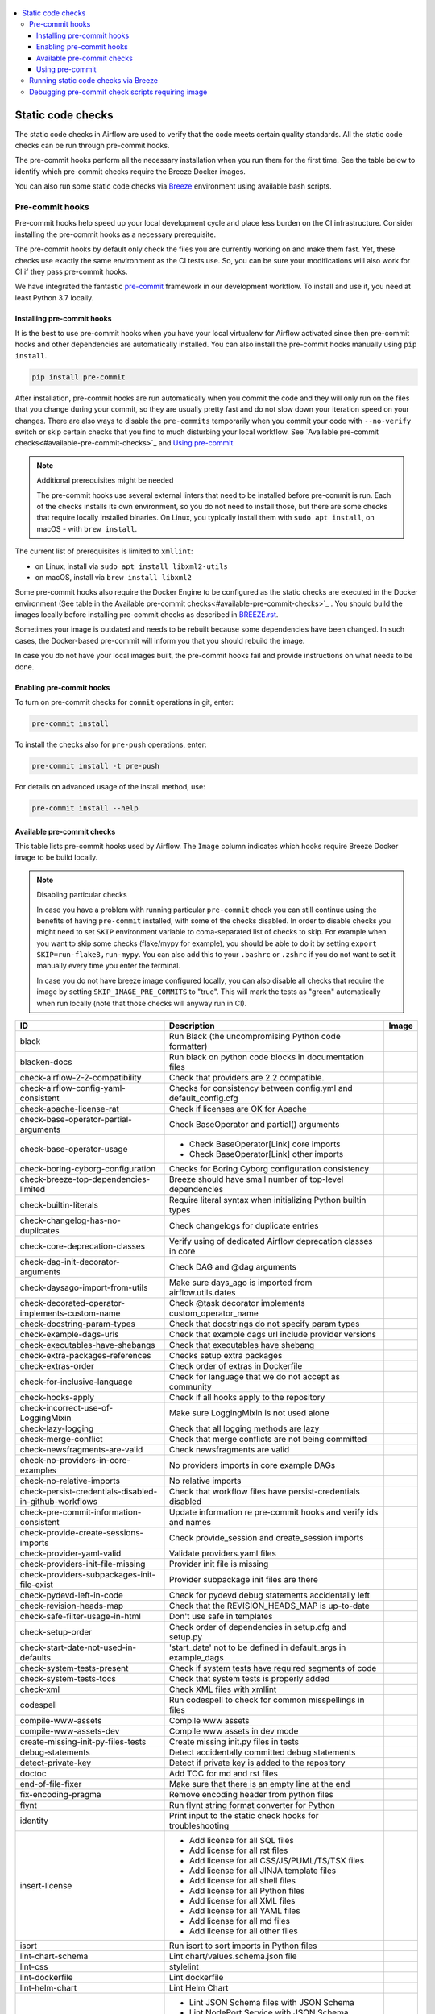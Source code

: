  .. Licensed to the Apache Software Foundation (ASF) under one
    or more contributor license agreements.  See the NOTICE file
    distributed with this work for additional information
    regarding copyright ownership.  The ASF licenses this file
    to you under the Apache License, Version 2.0 (the
    "License"); you may not use this file except in compliance
    with the License.  You may obtain a copy of the License at

 ..   http://www.apache.org/licenses/LICENSE-2.0

 .. Unless required by applicable law or agreed to in writing,
    software distributed under the License is distributed on an
    "AS IS" BASIS, WITHOUT WARRANTIES OR CONDITIONS OF ANY
    KIND, either express or implied.  See the License for the
    specific language governing permissions and limitations
    under the License.

.. contents:: :local:

Static code checks
==================

The static code checks in Airflow are used to verify that the code meets certain quality standards.
All the static code checks can be run through pre-commit hooks.

The pre-commit hooks perform all the necessary installation when you run them
for the first time. See the table below to identify which pre-commit checks require the Breeze Docker images.

You can also run some static code checks via `Breeze <BREEZE.rst#aout-airflow-breeze>`_ environment
using available bash scripts.

Pre-commit hooks
----------------

Pre-commit hooks help speed up your local development cycle and place less burden on the CI infrastructure.
Consider installing the pre-commit hooks as a necessary prerequisite.

The pre-commit hooks by default only check the files you are currently working on and make
them fast. Yet, these checks use exactly the same environment as the CI tests
use. So, you can be sure your modifications will also work for CI if they pass
pre-commit hooks.

We have integrated the fantastic `pre-commit <https://pre-commit.com>`__ framework
in our development workflow. To install and use it, you need at least Python 3.7 locally.

Installing pre-commit hooks
...........................

It is the best to use pre-commit hooks when you have your local virtualenv for
Airflow activated since then pre-commit hooks and other dependencies are
automatically installed. You can also install the pre-commit hooks manually
using ``pip install``.

.. code-block:: bash

    pip install pre-commit

After installation, pre-commit hooks are run automatically when you commit the code and they will
only run on the files that you change during your commit, so they are usually pretty fast and do
not slow down your iteration speed on your changes. There are also ways to disable the ``pre-commits``
temporarily when you commit your code with ``--no-verify`` switch or skip certain checks that you find
to much disturbing your local workflow. See `Available pre-commit checks<#available-pre-commit-checks>`_
and `Using pre-commit <#using-pre-commit>`_

.. note:: Additional prerequisites might be needed

    The pre-commit hooks use several external linters that need to be installed before pre-commit is run.
    Each of the checks installs its own environment, so you do not need to install those, but there are some
    checks that require locally installed binaries. On Linux, you typically install
    them with ``sudo apt install``, on macOS - with ``brew install``.

The current list of prerequisites is limited to ``xmllint``:

- on Linux, install via ``sudo apt install libxml2-utils``
- on macOS, install via ``brew install libxml2``

Some pre-commit hooks also require the Docker Engine to be configured as the static
checks are executed in the Docker environment (See table in the
Available pre-commit checks<#available-pre-commit-checks>`_ . You should build the images
locally before installing pre-commit checks as described in `BREEZE.rst <BREEZE.rst>`__.

Sometimes your image is outdated and needs to be rebuilt because some dependencies have been changed.
In such cases, the Docker-based pre-commit will inform you that you should rebuild the image.

In case you do not have your local images built, the pre-commit hooks fail and provide
instructions on what needs to be done.

Enabling pre-commit hooks
.........................

To turn on pre-commit checks for ``commit`` operations in git, enter:

.. code-block:: bash

    pre-commit install


To install the checks also for ``pre-push`` operations, enter:

.. code-block:: bash

    pre-commit install -t pre-push


For details on advanced usage of the install method, use:

.. code-block:: bash

   pre-commit install --help

Available pre-commit checks
...........................

This table lists pre-commit hooks used by Airflow. The ``Image`` column indicates which hooks
require Breeze Docker image to be build locally.

.. note:: Disabling particular checks

  In case you have a problem with running particular ``pre-commit`` check you can still continue using the
  benefits of having ``pre-commit`` installed, with some of the checks disabled. In order to disable
  checks you might need to set ``SKIP`` environment variable to coma-separated list of checks to skip. For example
  when you want to skip some checks (flake/mypy for example), you should be able to do it by setting
  ``export SKIP=run-flake8,run-mypy``. You can also add this to your ``.bashrc`` or ``.zshrc`` if you
  do not want to set it manually every time you enter the terminal.

  In case you do not have breeze image configured locally, you can also disable all checks that require
  the image by setting ``SKIP_IMAGE_PRE_COMMITS`` to "true". This will mark the tests as "green" automatically
  when run locally (note that those checks will anyway run in CI).

  .. BEGIN AUTO-GENERATED STATIC CHECK LIST

+--------------------------------------------------------+------------------------------------------------------------------+---------+
| ID                                                     | Description                                                      | Image   |
+========================================================+==================================================================+=========+
| black                                                  | Run Black (the uncompromising Python code formatter)             |         |
+--------------------------------------------------------+------------------------------------------------------------------+---------+
| blacken-docs                                           | Run black on python code blocks in documentation files           |         |
+--------------------------------------------------------+------------------------------------------------------------------+---------+
| check-airflow-2-2-compatibility                        | Check that providers are 2.2 compatible.                         |         |
+--------------------------------------------------------+------------------------------------------------------------------+---------+
| check-airflow-config-yaml-consistent                   | Checks for consistency between config.yml and default_config.cfg |         |
+--------------------------------------------------------+------------------------------------------------------------------+---------+
| check-apache-license-rat                               | Check if licenses are OK for Apache                              |         |
+--------------------------------------------------------+------------------------------------------------------------------+---------+
| check-base-operator-partial-arguments                  | Check BaseOperator and partial() arguments                       |         |
+--------------------------------------------------------+------------------------------------------------------------------+---------+
| check-base-operator-usage                              | * Check BaseOperator[Link] core imports                          |         |
|                                                        | * Check BaseOperator[Link] other imports                         |         |
+--------------------------------------------------------+------------------------------------------------------------------+---------+
| check-boring-cyborg-configuration                      | Checks for Boring Cyborg configuration consistency               |         |
+--------------------------------------------------------+------------------------------------------------------------------+---------+
| check-breeze-top-dependencies-limited                  | Breeze should have small number of top-level dependencies        |         |
+--------------------------------------------------------+------------------------------------------------------------------+---------+
| check-builtin-literals                                 | Require literal syntax when initializing Python builtin types    |         |
+--------------------------------------------------------+------------------------------------------------------------------+---------+
| check-changelog-has-no-duplicates                      | Check changelogs for duplicate entries                           |         |
+--------------------------------------------------------+------------------------------------------------------------------+---------+
| check-core-deprecation-classes                         | Verify using of dedicated Airflow deprecation classes in core    |         |
+--------------------------------------------------------+------------------------------------------------------------------+---------+
| check-dag-init-decorator-arguments                     | Check DAG and @dag arguments                                     |         |
+--------------------------------------------------------+------------------------------------------------------------------+---------+
| check-daysago-import-from-utils                        | Make sure days_ago is imported from airflow.utils.dates          |         |
+--------------------------------------------------------+------------------------------------------------------------------+---------+
| check-decorated-operator-implements-custom-name        | Check @task decorator implements custom_operator_name            |         |
+--------------------------------------------------------+------------------------------------------------------------------+---------+
| check-docstring-param-types                            | Check that docstrings do not specify param types                 |         |
+--------------------------------------------------------+------------------------------------------------------------------+---------+
| check-example-dags-urls                                | Check that example dags url include provider versions            |         |
+--------------------------------------------------------+------------------------------------------------------------------+---------+
| check-executables-have-shebangs                        | Check that executables have shebang                              |         |
+--------------------------------------------------------+------------------------------------------------------------------+---------+
| check-extra-packages-references                        | Checks setup extra packages                                      |         |
+--------------------------------------------------------+------------------------------------------------------------------+---------+
| check-extras-order                                     | Check order of extras in Dockerfile                              |         |
+--------------------------------------------------------+------------------------------------------------------------------+---------+
| check-for-inclusive-language                           | Check for language that we do not accept as community            |         |
+--------------------------------------------------------+------------------------------------------------------------------+---------+
| check-hooks-apply                                      | Check if all hooks apply to the repository                       |         |
+--------------------------------------------------------+------------------------------------------------------------------+---------+
| check-incorrect-use-of-LoggingMixin                    | Make sure LoggingMixin is not used alone                         |         |
+--------------------------------------------------------+------------------------------------------------------------------+---------+
| check-lazy-logging                                     | Check that all logging methods are lazy                          |         |
+--------------------------------------------------------+------------------------------------------------------------------+---------+
| check-merge-conflict                                   | Check that merge conflicts are not being committed               |         |
+--------------------------------------------------------+------------------------------------------------------------------+---------+
| check-newsfragments-are-valid                          | Check newsfragments are valid                                    |         |
+--------------------------------------------------------+------------------------------------------------------------------+---------+
| check-no-providers-in-core-examples                    | No providers imports in core example DAGs                        |         |
+--------------------------------------------------------+------------------------------------------------------------------+---------+
| check-no-relative-imports                              | No relative imports                                              |         |
+--------------------------------------------------------+------------------------------------------------------------------+---------+
| check-persist-credentials-disabled-in-github-workflows | Check that workflow files have persist-credentials disabled      |         |
+--------------------------------------------------------+------------------------------------------------------------------+---------+
| check-pre-commit-information-consistent                | Update information re pre-commit hooks and verify ids and names  |         |
+--------------------------------------------------------+------------------------------------------------------------------+---------+
| check-provide-create-sessions-imports                  | Check provide_session and create_session imports                 |         |
+--------------------------------------------------------+------------------------------------------------------------------+---------+
| check-provider-yaml-valid                              | Validate providers.yaml files                                    |         |
+--------------------------------------------------------+------------------------------------------------------------------+---------+
| check-providers-init-file-missing                      | Provider init file is missing                                    |         |
+--------------------------------------------------------+------------------------------------------------------------------+---------+
| check-providers-subpackages-init-file-exist            | Provider subpackage init files are there                         |         |
+--------------------------------------------------------+------------------------------------------------------------------+---------+
| check-pydevd-left-in-code                              | Check for pydevd debug statements accidentally left              |         |
+--------------------------------------------------------+------------------------------------------------------------------+---------+
| check-revision-heads-map                               | Check that the REVISION_HEADS_MAP is up-to-date                  |         |
+--------------------------------------------------------+------------------------------------------------------------------+---------+
| check-safe-filter-usage-in-html                        | Don't use safe in templates                                      |         |
+--------------------------------------------------------+------------------------------------------------------------------+---------+
| check-setup-order                                      | Check order of dependencies in setup.cfg and setup.py            |         |
+--------------------------------------------------------+------------------------------------------------------------------+---------+
| check-start-date-not-used-in-defaults                  | 'start_date' not to be defined in default_args in example_dags   |         |
+--------------------------------------------------------+------------------------------------------------------------------+---------+
| check-system-tests-present                             | Check if system tests have required segments of code             |         |
+--------------------------------------------------------+------------------------------------------------------------------+---------+
| check-system-tests-tocs                                | Check that system tests is properly added                        |         |
+--------------------------------------------------------+------------------------------------------------------------------+---------+
| check-xml                                              | Check XML files with xmllint                                     |         |
+--------------------------------------------------------+------------------------------------------------------------------+---------+
| codespell                                              | Run codespell to check for common misspellings in files          |         |
+--------------------------------------------------------+------------------------------------------------------------------+---------+
| compile-www-assets                                     | Compile www assets                                               |         |
+--------------------------------------------------------+------------------------------------------------------------------+---------+
| compile-www-assets-dev                                 | Compile www assets in dev mode                                   |         |
+--------------------------------------------------------+------------------------------------------------------------------+---------+
| create-missing-init-py-files-tests                     | Create missing init.py files in tests                            |         |
+--------------------------------------------------------+------------------------------------------------------------------+---------+
| debug-statements                                       | Detect accidentally committed debug statements                   |         |
+--------------------------------------------------------+------------------------------------------------------------------+---------+
| detect-private-key                                     | Detect if private key is added to the repository                 |         |
+--------------------------------------------------------+------------------------------------------------------------------+---------+
| doctoc                                                 | Add TOC for md and rst files                                     |         |
+--------------------------------------------------------+------------------------------------------------------------------+---------+
| end-of-file-fixer                                      | Make sure that there is an empty line at the end                 |         |
+--------------------------------------------------------+------------------------------------------------------------------+---------+
| fix-encoding-pragma                                    | Remove encoding header from python files                         |         |
+--------------------------------------------------------+------------------------------------------------------------------+---------+
| flynt                                                  | Run flynt string format converter for Python                     |         |
+--------------------------------------------------------+------------------------------------------------------------------+---------+
| identity                                               | Print input to the static check hooks for troubleshooting        |         |
+--------------------------------------------------------+------------------------------------------------------------------+---------+
| insert-license                                         | * Add license for all SQL files                                  |         |
|                                                        | * Add license for all rst files                                  |         |
|                                                        | * Add license for all CSS/JS/PUML/TS/TSX files                   |         |
|                                                        | * Add license for all JINJA template files                       |         |
|                                                        | * Add license for all shell files                                |         |
|                                                        | * Add license for all Python files                               |         |
|                                                        | * Add license for all XML files                                  |         |
|                                                        | * Add license for all YAML files                                 |         |
|                                                        | * Add license for all md files                                   |         |
|                                                        | * Add license for all other files                                |         |
+--------------------------------------------------------+------------------------------------------------------------------+---------+
| isort                                                  | Run isort to sort imports in Python files                        |         |
+--------------------------------------------------------+------------------------------------------------------------------+---------+
| lint-chart-schema                                      | Lint chart/values.schema.json file                               |         |
+--------------------------------------------------------+------------------------------------------------------------------+---------+
| lint-css                                               | stylelint                                                        |         |
+--------------------------------------------------------+------------------------------------------------------------------+---------+
| lint-dockerfile                                        | Lint dockerfile                                                  |         |
+--------------------------------------------------------+------------------------------------------------------------------+---------+
| lint-helm-chart                                        | Lint Helm Chart                                                  |         |
+--------------------------------------------------------+------------------------------------------------------------------+---------+
| lint-json-schema                                       | * Lint JSON Schema files with JSON Schema                        |         |
|                                                        | * Lint NodePort Service with JSON Schema                         |         |
|                                                        | * Lint Docker compose files with JSON Schema                     |         |
|                                                        | * Lint chart/values.schema.json file with JSON Schema            |         |
|                                                        | * Lint chart/values.yaml file with JSON Schema                   |         |
|                                                        | * Lint airflow/config_templates/config.yml file with JSON Schema |         |
+--------------------------------------------------------+------------------------------------------------------------------+---------+
| lint-markdown                                          | Run markdownlint                                                 |         |
+--------------------------------------------------------+------------------------------------------------------------------+---------+
| lint-openapi                                           | * Lint OpenAPI using spectral                                    |         |
|                                                        | * Lint OpenAPI using openapi-spec-validator                      |         |
+--------------------------------------------------------+------------------------------------------------------------------+---------+
| mixed-line-ending                                      | Detect if mixed line ending is used (\r vs. \r\n)                |         |
+--------------------------------------------------------+------------------------------------------------------------------+---------+
| pretty-format-json                                     | Format json files                                                |         |
+--------------------------------------------------------+------------------------------------------------------------------+---------+
| pydocstyle                                             | Run pydocstyle                                                   |         |
+--------------------------------------------------------+------------------------------------------------------------------+---------+
| python-no-log-warn                                     | Check if there are no deprecate log warn                         |         |
+--------------------------------------------------------+------------------------------------------------------------------+---------+
| pyupgrade                                              | Upgrade Python code automatically                                |         |
+--------------------------------------------------------+------------------------------------------------------------------+---------+
| replace-bad-characters                                 | Replace bad characters                                           |         |
+--------------------------------------------------------+------------------------------------------------------------------+---------+
| rst-backticks                                          | Check if RST files use double backticks for code                 |         |
+--------------------------------------------------------+------------------------------------------------------------------+---------+
| run-flake8                                             | Run flake8                                                       | *       |
+--------------------------------------------------------+------------------------------------------------------------------+---------+
| run-mypy                                               | * Run mypy for dev                                               | *       |
|                                                        | * Run mypy for core                                              |         |
|                                                        | * Run mypy for providers                                         |         |
|                                                        | * Run mypy for /docs/ folder                                     |         |
+--------------------------------------------------------+------------------------------------------------------------------+---------+
| run-shellcheck                                         | Check Shell scripts syntax correctness                           |         |
+--------------------------------------------------------+------------------------------------------------------------------+---------+
| static-check-autoflake                                 | Remove all unused code                                           |         |
+--------------------------------------------------------+------------------------------------------------------------------+---------+
| trailing-whitespace                                    | Remove trailing whitespace at end of line                        |         |
+--------------------------------------------------------+------------------------------------------------------------------+---------+
| ts-compile-and-lint-javascript                         | TS types generation and ESLint against current UI files          |         |
+--------------------------------------------------------+------------------------------------------------------------------+---------+
| update-breeze-cmd-output                               | Update output of breeze commands in BREEZE.rst                   | *       |
+--------------------------------------------------------+------------------------------------------------------------------+---------+
| update-breeze-readme-config-hash                       | Update Breeze README.md with config files hash                   |         |
+--------------------------------------------------------+------------------------------------------------------------------+---------+
| update-extras                                          | Update extras in documentation                                   |         |
+--------------------------------------------------------+------------------------------------------------------------------+---------+
| update-in-the-wild-to-be-sorted                        | Sort INTHEWILD.md alphabetically                                 |         |
+--------------------------------------------------------+------------------------------------------------------------------+---------+
| update-inlined-dockerfile-scripts                      | Inline Dockerfile and Dockerfile.ci scripts                      |         |
+--------------------------------------------------------+------------------------------------------------------------------+---------+
| update-local-yml-file                                  | Update mounts in the local yml file                              |         |
+--------------------------------------------------------+------------------------------------------------------------------+---------+
| update-migration-references                            | Update migration ref doc                                         | *       |
+--------------------------------------------------------+------------------------------------------------------------------+---------+
| update-providers-dependencies                          | Update cross-dependencies for providers packages                 |         |
+--------------------------------------------------------+------------------------------------------------------------------+---------+
| update-setup-cfg-file                                  | Update setup.cfg file with all licenses                          |         |
+--------------------------------------------------------+------------------------------------------------------------------+---------+
| update-spelling-wordlist-to-be-sorted                  | Sort alphabetically and uniquify spelling_wordlist.txt           |         |
+--------------------------------------------------------+------------------------------------------------------------------+---------+
| update-supported-versions                              | Updates supported versions in documentation                      |         |
+--------------------------------------------------------+------------------------------------------------------------------+---------+
| update-vendored-in-k8s-json-schema                     | Vendor k8s definitions into values.schema.json                   |         |
+--------------------------------------------------------+------------------------------------------------------------------+---------+
| update-version                                         | Update version to the latest version in the documentation        |         |
+--------------------------------------------------------+------------------------------------------------------------------+---------+
| yamllint                                               | Check YAML files with yamllint                                   |         |
+--------------------------------------------------------+------------------------------------------------------------------+---------+
| yesqa                                                  | Remove unnecessary noqa statements                               |         |
+--------------------------------------------------------+------------------------------------------------------------------+---------+

  .. END AUTO-GENERATED STATIC CHECK LIST

Using pre-commit
................

After installation, pre-commit hooks are run automatically when you commit the
code. But you can run pre-commit hooks manually as needed.

-   Run all checks on your staged files by using:

.. code-block:: bash

    pre-commit run

-   Run only mypy check on your staged files by using:

.. code-block:: bash

    pre-commit run run-mypy

-   Run only mypy checks on all files by using:

.. code-block:: bash

    pre-commit run run-mypy --all-files


-   Run all checks on all files by using:

.. code-block:: bash

    pre-commit run --all-files


-   Run all checks only on files modified in the last locally available commit in your checked out branch:

.. code-block:: bash

    pre-commit run --source=HEAD^ --origin=HEAD


-   Show files modified automatically by pre-commit when pre-commits automatically fix errors

.. code-block:: bash

    pre-commit run --show-diff-on-failure

-   Skip one or more of the checks by specifying a comma-separated list of
    checks to skip in the SKIP variable:

.. code-block:: bash

    SKIP=run-mypy,run-flake8 pre-commit run --all-files


You can always skip running the tests by providing ``--no-verify`` flag to the
``git commit`` command.

To check other usage types of the pre-commit framework, see `Pre-commit website <https://pre-commit.com/>`__.

Running static code checks via Breeze
-------------------------------------

The static code checks can be launched using the Breeze environment.

You run the static code checks via ``breeze static-check`` or commands.

You can see the list of available static checks either via ``--help`` flag or by using the autocomplete
option.

Run the ``mypy`` check for the currently staged changes:

.. code-block:: bash

     breeze static-checks --type run-mypy

Run the ``mypy`` check for all files:

.. code-block:: bash

     breeze static-checks --type run-mypy --all-files

Run the ``flake8`` check for the ``tests.core.py`` file with verbose output:

.. code-block:: bash

     breeze static-checks --type run-flake8 --file tests/core.py --verbose

Run the ``flake8`` check for the ``tests.core`` package with verbose output:

.. code-block:: bash

     breeze static-checks --type run-flake8 --file tests/core/* --verbose

Run all checks for the currently staged files:

.. code-block:: bash

     breeze static-checks

Run all checks for all files:

.. code-block:: bash

    breeze static-checks --all-files

Run all checks for last commit :

.. code-block:: bash

     breeze static-checks --last-commit

Debugging pre-commit check scripts requiring image
--------------------------------------------------

Those commits that use Breeze docker image might sometimes fail, depending on your operating system and
docker setup, so sometimes it might be required to run debugging with the commands. This is done via
two environment variables ``VERBOSE`` and ``DRY_RUN``. Setting them to "true" will respectively show the
commands to run before running them or skip running the commands.

Note that you need to run pre-commit with --verbose command to get the output regardless of the status
of the static check (normally it will only show output on failure).

Printing the commands while executing:

.. code-block:: bash

     VERBOSE="true" pre-commit run --verbose run-flake8

Just performing dry run:

.. code-block:: bash

     DRY_RUN="true" pre-commit run --verbose run-flake8

